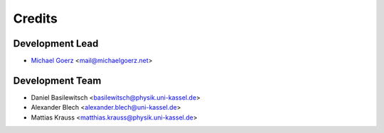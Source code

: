 =======
Credits
=======

Development Lead
----------------

* `Michael Goerz`_ <mail@michaelgoerz.net>


Development Team
----------------

* Daniel Basilewitsch <basilewitsch@physik.uni-kassel.de>
* Alexander Blech <alexander.blech@uni-kassel.de>
* Mattias Krauss <matthias.krauss@physik.uni-kassel.de>

.. _Michael Goerz: https://michaelgoerz.net
